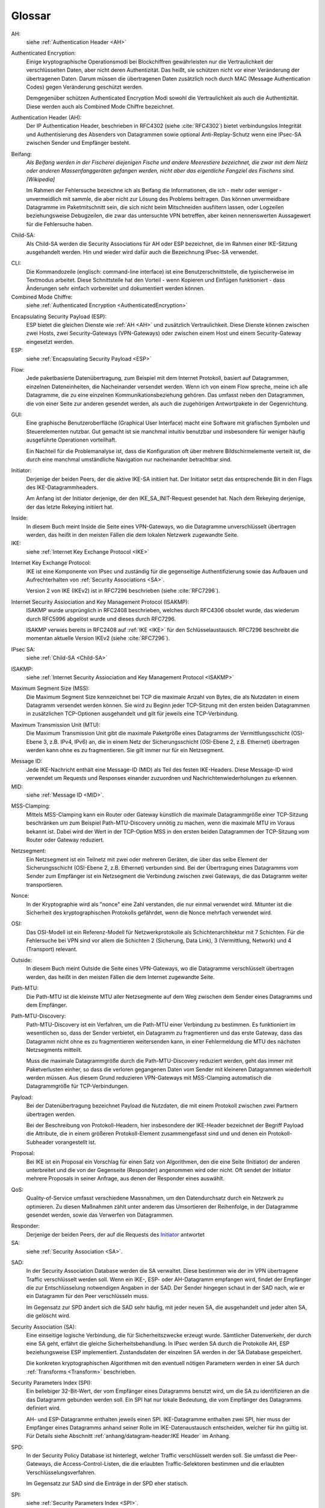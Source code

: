 
Glossar
=======

AH:
  siehe :ref:`Authentication Header <AH>`

.. index:: ! Authenticated Encryption
   see: Combinded Mode Chiffre; Authenticated Encryption
.. _AuthenticatedEncryption:

Authenticated Encryption:
  Einige kryptographische Operationsmodi bei Blockchiffren gewährleisten
  nur die Vertraulichkeit der verschlüsselten Daten, aber nicht deren
  Authentizität. Das heißt, sie schützen nicht vor einer Veränderung der
  übertragenen Daten. Darum müssen die übertragenen Daten zusätzlich
  noch durch MAC (Message Authentication Codes) gegen Veränderung
  geschützt werden.

  Demgegenüber schützen Authenticated Encryption Modi sowohl die
  Vertraulichkeit als auch die Authentizität. Diese werden auch als
  Combined Mode Chiffre bezeichnet.

.. index:: ! Authentication Header
   see: AH; Authentication Header
.. _AH:

Authentication Header (AH):
  Der IP Authentication Header, beschrieben in RFC4302 (siehe
  :cite:`RFC4302`) bietet verbindungslos Integrität und Authentisierung
  des Absenders von Datagrammen sowie optional Anti-Replay-Schutz wenn
  eine IPsec-SA zwischen Sender und Empfänger besteht.

.. index:: ! Beifang

Beifang:
  *Als Beifang werden in der Fischerei diejenigen Fische und andere
  Meerestiere bezeichnet, die zwar mit dem Netz oder anderen
  Massenfanggeräten gefangen werden, nicht aber das eigentliche
  Fangziel des Fischens sind. [Wikipedia]*

  Im Rahmen der Fehlersuche bezeichne ich als Beifang die Informationen,
  die ich - mehr oder weniger - unvermeidlich mit sammle, die aber nicht
  zur Lösung des Problems beitragen. Das können unvermeidbare Datagramme
  im Paketmitschnitt sein, die sich nicht beim Mitschneiden ausfiltern
  lassen, oder Logzeilen beziehungsweise Debugzeilen, die zwar das
  untersuchte VPN betreffen, aber keinen nennenswerten Aussagewert für
  die Fehlersuche haben.

.. index:: ! Child-SA
   see: IPsec SA; Child-SA
.. _Child-SA:

Child-SA:
  Als Child-SA werden die Security Associations für AH oder ESP
  bezeichnet, die im Rahmen einer IKE-Sitzung ausgehandelt werden.
  Hin und wieder wird dafür auch die Bezeichnung IPsec-SA verwendet.

.. index:: CLI

CLI:
  Die Kommandozeile (englisch: command-line interface) ist eine
  Benutzerschnittstelle, die typischerweise im Textmodus arbeitet.
  Diese Schnittstelle hat den Vorteil - wenn Kopieren und Einfügen
  funktioniert - dass Änderungen sehr einfach vorbereitet und
  dokumentiert werden können.

Combined Mode Chiffre:
  siehe :ref:`Authenticated Encryption <AuthenticatedEncryption>`

.. index:: ! Encapsulating Security Payload
   see: ESP; Encapsulating Security Payload
.. _ESP:

Encapsulating Security Payload (ESP):
  ESP bietet die gleichen Dienste wie :ref:`AH <AH>` und zusätzlich
  Vertraulichkeit. Diese Dienste können zwischen zwei Hosts, zwei
  Security-Gateways (VPN-Gateways) oder zwischen einem Host und einem
  Security-Gateway eingesetzt werden.

ESP:
  siehe
  :ref:`Encapsulating Security Payload <ESP>`

.. index:: ! Flow

Flow:
  Jede paketbasierte Datenübertragung, zum Beispiel mit dem Internet
  Protokoll, basiert auf Datagrammen, einzelnen Dateneinheiten, die
  Nacheinander versendet werden.
  Wenn ich von einem Flow spreche, meine ich alle Datagramme, die zu
  eine einzelnen Kommunikationsbeziehung gehören. Das umfasst neben den
  Datagrammen, die von einer Seite zur anderen gesendet werden, als auch
  die zugehörigen Antwortpakete in der Gegenrichtung.

.. index:: GUI

GUI:
  Eine graphische Benutzeroberfläche (Graphical User Interface) macht
  eine Software mit grafischen Symbolen und Steuerelementen nutzbar.
  Gut gemacht ist sie manchmal intuitiv benutzbar und insbesondere für
  weniger häufig ausgeführte Operationen vorteilhaft.

  Ein Nachteil für die Problemanalyse ist, dass die Konfiguration oft
  über mehrere Bildschirmelemente verteilt ist, die durch eine manchmal
  umständliche Navigation nur nacheinander betrachtbar sind.

.. index:: ! Initiator

.. _Initiator:

Initiator:
  Derjenige der beiden Peers, der die aktive IKE-SA initiiert hat. Der
  Initiator setzt das entsprechende Bit in den Flags des
  IKE-Datagrammheaders.

  Am Anfang ist der Initiator derjenige, der den IKE_SA_INIT-Request
  gesendet hat. Nach dem Rekeying derjenige, der das letzte Rekeying
  initiiert hat.

.. index:: ! Inside

Inside:
  In diesem Buch meint Inside die Seite eines VPN-Gateways, wo die
  Datagramme unverschlüsselt übertragen werden, das heißt in den meisten
  Fällen die dem lokalen Netzwerk zugewandte Seite.

IKE:
  siehe :ref:`Internet Key Exchange Protocol <IKE>`

.. index:: Internet Key Exchange Protocol
   see: IKE; Internet Key Exchange Protocol
.. _IKE:

Internet Key Exchange Protocol:
  IKE ist eine Komponente von IPsec und zuständig für die gegenseitige
  Authentifizierung sowie das Aufbauen und Aufrechterhalten von
  :ref:`Security Associations <SA>`.

  Version 2 von IKE (IKEv2) ist in RFC7296 beschrieben (siehe
  :cite:`RFC7296`).

.. index:: Internet Security Assiociation and Key Management Protocol
   see: ISAKMP; Internet Security Assiociation and Key Management Protocol
.. _ISAKMP:

Internet Security Assiociation and Key Management Protocol (ISAKMP):
  ISAKMP wurde ursprünglich in RFC2408 beschrieben, welches durch RFC4306
  obsolet wurde, das wiederum durch RFC5996 abgelöst wurde und dieses
  durch RFC7296.
  
  ISAKMP verwies bereits in RFC2408 auf :ref:`IKE <IKE>` für den
  Schlüsselaustausch. RFC7296 beschreibt die momentan aktuelle Version
  IKEv2 (siehe :cite:`RFC7296`).

IPsec SA:
  siehe :ref:`Child-SA <Child-SA>`

ISAKMP:
  siehe
  :ref:`Internet Security Assiociation and Key Management Protocol <ISAKMP>`

.. index:: Maximum Segment Size
   see: MSS; Maximum Segment Size

Maximum Segment Size (MSS):
  Die Maximum Segment Size kennzeichnet bei TCP die maximale Anzahl von
  Bytes, die als Nutzdaten in einem Datagramm versendet werden können.
  Sie wird zu Beginn jeder TCP-Sitzung mit den ersten beiden Datagrammen
  in zusätzlichen TCP-Optionen ausgehandelt und gilt für jeweils eine
  TCP-Verbindung.

.. index:: Maximum Transmission Unit
   see: MTU; Maximum Transmission Unit

Maximum Transmission Unit (MTU):
  Die Maximum Transmission Unit gibt die maximale Paketgröße eines
  Datagramms der Vermittlungsschicht (OSI-Ebene 3, z.B. IPv4, IPv6) an,
  die in einem Netz der Sicherungsschicht (OSI-Ebene 2, z.B. Ethernet)
  übertragen werden kann ohne es zu fragmentieren.
  Sie gilt immer nur für ein Netzsegment.

.. index:: Message ID
   see: MID; Message ID
.. _MID:

Message ID:
  Jede IKE-Nachricht enthält eine Message-ID (MID) als Teil des festen
  IKE-Headers.
  Diese Message-ID wird verwendet um Requests und Responses einander
  zuzuordnen und Nachrichtenwiederholungen zu erkennen.

MID:
  siehe :ref:`Message ID <MID>`.
  
.. index:: MSS-Clamping

MSS-Clamping:
  Mittels MSS-Clamping kann ein Router oder Gateway künstlich die
  maximale Datagrammgröße einer TCP-Sitzung beschränken um zum Beispiel
  Path-MTU-Discovery unnötig zu machen, wenn die maximale MTU im Voraus
  bekannt ist.
  Dabei wird der Wert in der TCP-Option MSS in den ersten beiden
  Datagrammen der TCP-Sitzung vom Router oder Gateway reduziert.

.. index:: Netzsegment

Netzsegment:
  Ein Netzsegment ist ein Teilnetz mit zwei oder mehreren Geräten, die
  über das selbe Element der Sicherungsschicht (OSI-Ebene 2, z.B.
  Ethernet) verbunden sind.
  Bei der Übertragung eines Datagramms vom Sender zum Empfänger ist ein
  Netzsegment die Verbindung zwischen zwei Gateways, die das Datagramm
  weiter transportieren.

.. index:: Nonce

Nonce:
  In der Kryptographie wird als "nonce" eine Zahl verstanden, die nur
  einmal verwendet wird. Mitunter ist die Sicherheit des
  kryptographischen Protokolls gefährdet, wenn die Nonce mehrfach
  verwendet wird.

.. index:: OSI

OSI:
  Das OSI-Modell ist ein Referenz-Modell für Netzwerkprotokolle als
  Schichtenarchitektur mit 7 Schichten.
  Für die Fehlersuche bei VPN sind vor allem die Schichten
  2 (Sicherung, Data Link), 3 (Vermittlung, Network) und 4 (Transport)
  relevant.

.. index:: ! Outside

Outside:
  In diesem Buch meint Outside die Seite eines VPN-Gateways, wo die
  Datagramme verschlüsselt übertragen werden, das heißt in den meisten
  Fällen die dem Internet zugewandte Seite.

.. index:: Path-MTU
   see: PMTU; Path-MTU

Path-MTU:
  Die Path-MTU ist die kleinste MTU aller Netzsegmente auf dem Weg
  zwischen dem Sender eines Datagramms und dem Empfänger.

.. index:: Path-MTU-Discovery
   see: PMTU-Discovery; Path-MTU-Discovery

Path-MTU-Discovery:
  Path-MTU-Discovery ist ein Verfahren, um die Path-MTU einer Verbindung
  zu bestimmen.
  Es funktioniert im wesentlichen so, dass der Sender verbietet, ein
  Datagramm zu fragmentieren und das erste Gateway, dass das Datagramm
  nicht ohne es zu fragmentieren weitersenden kann, in einer
  Fehlermeldung die MTU des nächsten Netzsegments mitteilt.

  Muss die maximale Datagrammgröße durch die Path-MTU-Discovery
  reduziert werden, geht das immer mit Paketverlusten einher, so dass
  die verloren gegangenen Daten vom Sender mit kleineren Datagrammen
  wiederholt werden müssen.
  Aus diesem Grund reduzieren VPN-Gateways mit MSS-Clamping automatisch
  die Datagrammgröße für TCP-Verbindungen.

.. index:: Payload

Payload:
  Bei der Datenübertragung bezeichnet Payload die Nutzdaten, die mit
  einem Protokoll zwischen zwei Partnern übertragen werden.

  Bei der Beschreibung von Protokoll-Headern, hier insbesondere der
  IKE-Header bezeichnet der Begriff Payload die Attribute, die in
  einem größeren Protokoll-Element zusammengefasst sind und und denen
  ein Protokoll-Subheader vorangestellt ist.

.. index:: Proposal

Proposal:
  Bei IKE ist ein Proposal ein Vorschlag für einen Satz von Algorithmen,
  den die eine Seite (Initiator) der anderen unterbreitet und die von
  der Gegenseite (Responder) angenommen wird oder nicht.
  Oft sendet der Initiator mehrere Proposals in seiner Anfrage, aus
  denen der Responder eines auswählt.

.. index:: QoS

QoS:
  Quality-of-Service umfasst verschiedene Massnahmen, um den
  Datendurchsatz durch ein Netzwerk zu optimieren.
  Zu diesen Maßnahmen zählt unter anderem das Umsortieren der
  Reihenfolge, in der Datagramme gesendet werden, sowie das Verwerfen
  von Datagrammen.

.. index:: ! Responder

Responder:
  Derjenige der beiden Peers, der auf die Requests des Initiator_
  antwortet

SA:
  siehe :ref:`Security Association <SA>`.

.. index:: SAD

SAD:
  In der Security Association Database werden die SA verwaltet. Diese
  bestimmen wie der im VPN übertragene Traffic verschlüsselt werden
  soll. Wenn ein IKE-, ESP- oder AH-Datagramm empfangen wird, findet der
  Empfänger die zur Entschlüsselung notwendigen Angaben in der SAD. Der
  Sender hingegen schaut in der SAD nach, wie er ein Datagramm für den
  Peer verschlüsseln muss.

  Im Gegensatz zur SPD ändert sich die SAD sehr häufig, mit jeder
  neuen SA, die ausgehandelt und jeder alten SA, die gelöscht wird.

.. index:: ! Security Association
   see: SA; Security Association
.. _SA:

Security Association (SA):
  Eine einseitige logische Verbindung, die für Sicherheitszwecke erzeugt
  wurde. Sämtlicher Datenverkehr, der durch eine SA geht, erfährt die
  gleiche Sicherheitsbehandlung. In IPsec werden SA durch die
  Protokolle AH, ESP beziehungsweise ESP implementiert. Zustandsdaten
  der einzelnen SA werden in der SA Database gespeichert.

  Die konkreten kryptographischen Algorithmen mit den eventuell nötigen
  Parametern werden in einer SA durch :ref:`Transforms <Transform>`
  beschrieben.

.. index:: ! Security Parameters Index
   see: SPI; Security Parameters Index
.. _SPI:

Security Parameters Index (SPI):
  Ein beliebiger 32-Bit-Wert, der vom Empfänger eines Datagramms benutzt
  wird, um die SA zu identifizieren an die das Datagramm gebunden werden
  soll. Ein SPI hat nur lokale Bedeutung, die vom Empfänger des
  Datagramms definiert wird.

  AH- und ESP-Datagramme enthalten jeweils einen SPI. IKE-Datagramme
  enthalten zwei SPI, hier muss der Empfänger eines Datagramms anhand
  seiner Rolle im IKE-Datenaustausch entscheiden, welcher für ihn gültig
  ist. Für Details siehe Abschnitt
  :ref:`anhang/datagram-header:IKE Header` im Anhang.

.. index:: SPD

SPD:
  In der Security Policy Database ist hinterlegt, welcher Traffic
  verschlüsselt werden soll. Sie umfasst die Peer-Gateways, die
  Access-Control-Listen, die die erlaubten Traffic-Selektoren bestimmen
  und die erlaubten Verschlüsselungsverfahren.

  Im Gegensatz zur SAD sind die Einträge in der SPD eher statisch.

SPI:
  siehe
  :ref:`Security Parameters Index <SPI>`.

.. index:: Transform
.. _Transform:

Transform:
  Ein Transform beschreibt genau einen kryptographischen Algorithmus in
  einer :ref:`Security Association <SA>`.
